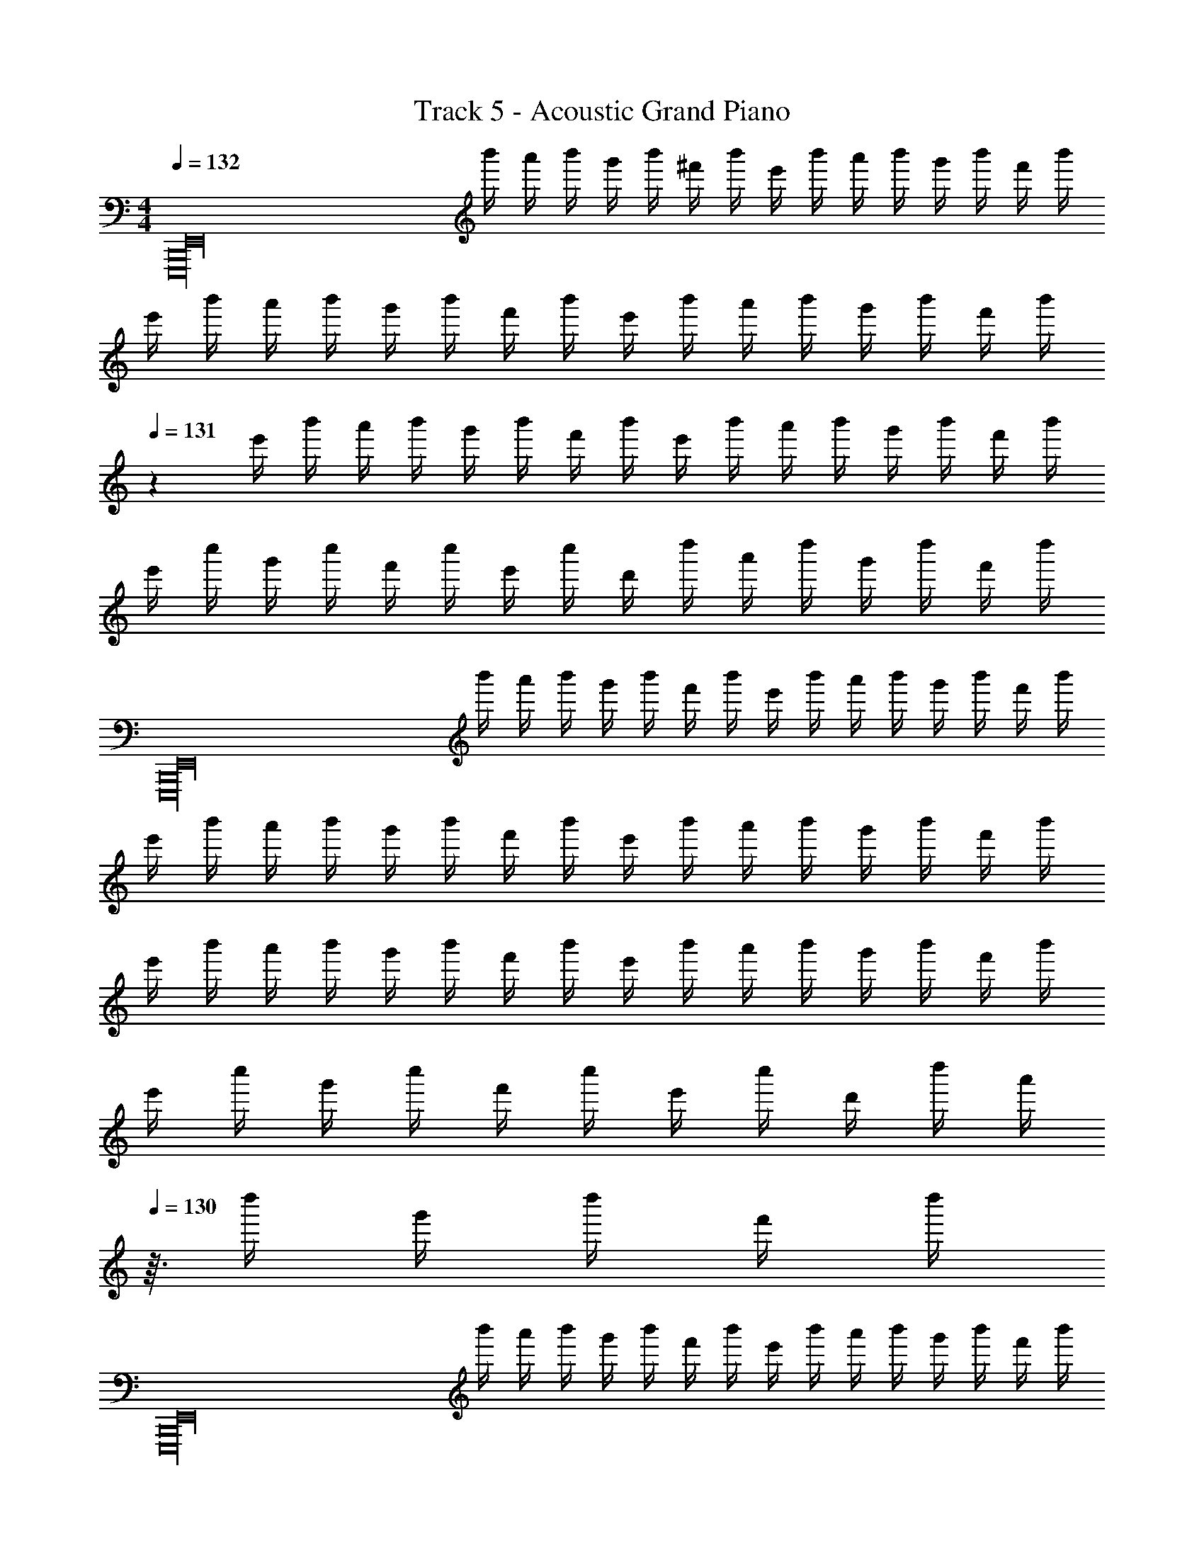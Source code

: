 X: 1
T: Track 5 - Acoustic Grand Piano
Z: ABC Generated by Starbound Composer v0.8.6
L: 1/4
M: 4/4
Q: 1/4=132
K: C
[z/4E,,16B,,,16E,,,16] b'/4 a'/4 b'/4 g'/4 b'/4 ^f'/4 b'/4 e'/4 b'/4 a'/4 b'/4 g'/4 b'/4 f'/4 b'/4 
e'/4 b'/4 a'/4 b'/4 g'/4 b'/4 f'/4 b'/4 e'/4 b'/4 a'/4 b'/4 g'/4 b'/4 f'/4 [z/24b'/4] 
Q: 1/4=131
z5/24 
e'/4 b'/4 a'/4 b'/4 g'/4 b'/4 f'/4 b'/4 e'/4 b'/4 a'/4 b'/4 g'/4 b'/4 f'/4 b'/4 
e'/4 c''/4 g'/4 c''/4 f'/4 c''/4 e'/4 c''/4 d'/4 d''/4 a'/4 d''/4 g'/4 d''/4 f'/4 d''/4 
[z/4E,,16E,,,16B,,,16] b'/4 a'/4 b'/4 g'/4 b'/4 f'/4 b'/4 e'/4 b'/4 a'/4 b'/4 g'/4 b'/4 f'/4 b'/4 
e'/4 b'/4 a'/4 b'/4 g'/4 b'/4 f'/4 b'/4 e'/4 b'/4 a'/4 b'/4 g'/4 b'/4 f'/4 b'/4 
e'/4 b'/4 a'/4 b'/4 g'/4 b'/4 f'/4 b'/4 e'/4 b'/4 a'/4 b'/4 g'/4 b'/4 f'/4 b'/4 
e'/4 c''/4 g'/4 c''/4 f'/4 c''/4 e'/4 c''/4 d'/4 d''/4 [z5/32a'/4] 
Q: 1/4=130
z3/32 d''/4 g'/4 d''/4 f'/4 d''/4 
[z/4E,,16E,,,16B,,,16] b'/4 a'/4 b'/4 g'/4 b'/4 f'/4 b'/4 e'/4 b'/4 a'/4 b'/4 g'/4 b'/4 f'/4 b'/4 
e'/4 b'/4 a'/4 b'/4 g'/4 b'/4 f'/4 b'/4 e'/4 b'/4 a'/4 b'/4 g'/4 b'/4 f'/4 b'/4 
e'/4 b'/4 a'/4 b'/4 g'/4 b'/4 f'/4 b'/4 e'/4 b'/4 a'/4 b'/4 g'/4 b'/4 f'/4 b'/4 
e'/4 b'/4 a'/4 b'/4 g'/4 b'/4 f'/4 b'/4 e'/4 b'/4 a'/4 b'/4 g'/4 b'/4 f'/4 b'/4 
[z/4E7/g7/e7/G7/] b'/4 a'/4 b'/4 g'/4 b'/4 f'/4 b'/4 e'/4 b'/4 a'/4 b'/4 g'/4 b'/4 [f'/4b4B4g4G4] b'/4 
e'/4 b'/4 a'/4 b'/4 g'/4 b'/4 f'/4 b'/4 e'/4 b'/4 a'/4 b'/4 g'/4 b'/4 [f'/4c4C4E4e4] b'/4 
e'/4 b'/4 a'/4 b'/4 g'/4 b'/4 f'/4 b'/4 e'/4 b'/4 a'/4 b'/4 g'/4 b'/4 f'/4 b'/4 
e'/4 b'/4 a'/4 b'/4 g'/4 b'/4 f'/4 b'/4 e'/4 b'/4 a'/4 b'/4 g'/4 b'/4 f'/4 b'/4 
[z/4G7/E7/g7/e7/] b'/4 a'/4 b'/4 g'/4 b'/4 f'/4 b'/4 e'/4 b'/4 a'/4 b'/4 g'/4 b'/4 [f'/4b4B4g4G4] b'/4 
e'/4 b'/4 a'/4 b'/4 g'/4 b'/4 f'/4 b'/4 e'/4 b'/4 a'/4 b'/4 g'/4 b'/4 [f'/4e4E4C4c4] b'/4 
e'/4 b'/4 a'/4 b'/4 g'/4 b'/4 f'/4 b'/4 e'/4 b'/4 a'/4 b'/4 g'/4 b'/4 f'/4 b'/4 
e'/4 b'/4 a'/4 b'/4 g'/4 b'/4 f'/4 b'/4 e'/4 b'/4 a'/4 [z/14b'/4] 
Q: 1/4=129
z5/28 g'/4 b'/4 f'/4 b'/4 
[E7/G7/e7/g7/] [G4g4B4b4] 
[c4C4E4e4] z9/ 
[G7/e7/g7/E7/] [b4B4g4G4] 
[c4C4E4e4] z9/ 
[e'/E4g4e4G4] g' e' g'/ a'/ g'/ 
[e'/G4B4g4b4] g' e' g'/ a'/ g'/ 
[e'/C8E8c8e8] g' e' g'/ a'/ g'/ 
e'/ g' f' g'/ a'/ g'/ 
[e'/G4e4g4E4] g' e' g'/ a'/ g'/ 
[e'/b4g4B4G4] g' e' g'/ a'/ g'/ 
[e'/C8E8c8e8] g' e' g'/ a'/ g'/ 
e'/ g' f' g'/ a'/ g'/ 
e'/ g' f' g'/ a'/ g'/ 
e'/ [d'/d11/^f11/] z5 
B/ B/ d/ d/ [E,/e7/] B,/ E/ G/ z 
[z/E] [z/d] [z/G,] [z/c] [z/D3] B3/ 
G/ [z/d] C,/ [G,/c] [z/C] [z/B] [z/D] [z/G] 
[z/C] [z/A] [z/D,] [z/B3/] A, [B/D2] B/ 
d/ d/ [E,/e7/] B,/ E/ G/ z 
[z/E] [z/d] [z/G,D] [z/c] [z/G] B3/ 
[G/D] [z/d] C,/ [G,/c] C/ B [z/G] 
[z/C] [z/A] C,/ C/ D/ D/ B/ B/ 
d/ d/ [E,/e7/] B,/ E/ ^F/ G/ z/ 
[z/E] [z/d] G,/ [D/c] [z/D] [zB3/] D/ 
G/ [z/d] C,/ [G,/c] [z/C] [z/B] [z/D] [z/G] 
[z/C] [z/A] D,/ A,/ D/ A,/ B/ B/ 
[d/D/] d/ [E,/e7/] B,/ E/ F/ G/ z/ 
[z/E] [z/d] G,/ [D/c] [z/D] [zB3/] D/ 
G/ [z/d] C,/ [G,/c] [z/C] [z/B] [z/D] [z/G] 
[z/C] G/ [D,/A] A,/ [B/D/] [z/A] D/ [z/G] 
D/ [z/G] E E E 
E E E E 
E [gE,4E4] e g/ a/ 
g/ e/ [gG4D4G,4] e g/ a/ 
g/ e/ [g/C4C,4E4] G/ e/ d/ g/ a/ 
g/ e/ [g/D4A,4D,4] A/ f/ A/ g/ a/ 
g/ e/ [gE,4E4] e g/ a/ 
g/ e/ [gG,4D4G4] e g/ a/ 
g/ e/ [gC4C,4E4] e g/ a/ 
g/ e/ [g/D,4A,4D4] A/ f/ G/ A/ d/ 
f/ A/ d/ f/ A/ d/ f/ A/ 
d/ f/ g''/4 ^f''/4 e''/4 b'/4 g'/4 f'/4 e'/4 b/4 g/4 f/4 e/4 B/4 
G/4 F/4 E/4 B,/4 [B,11/B11/] 
D/ [A/D,2A,2D2] G/ F/ [z/F3/] [zE7E,8B,8] G6 
E/ [z/B3/] [zC6C,6] G5/ 
G/ F/ F3/ [FD,2D2A,2] E/ 
[z/E17/] [E,8B,8] 
[f/F/E,6C,6] [G/g/] [d'd] [ee'] [F/f/] [G/g/] 
[f/F/] [G/g/] [dd'] [GgA,,2D,2] [Bb] 
[A/a/E,7B,,7] [B5/b5/] [g/G/] [E/e/] 
[a/A/] [B/b/] [gG] [Ee] [G/g/] [E/e/] 
[f/F/E,6C,6] [g/G/] [d'd] [e'e] [F/f/] [g/G/] 
[F/f/] [G/g/] [dd'] [gGD,2A,,2] [Bb] 
[a/A/E,7B,,7] [b5/B5/] [G/g/] [E/e/] 
[a/A/] [b/B/] [Gg] [eE] [g'g] 
[b'2b2C,2C,,2] [B2G,2B,2G2] 
[z3/D,,2D2A,2A,,2D,2] [A/a/] [a/a'/D,2D,,2D2A,2^F,2A,,2^F,,2] [g/g'/] [f'/f/] [f'/f/d'3/] 
[zE,,3/A,,2E,2] [zd'3/g'3/g3/] [E,2E2] 
[e/6E,,5/3E,2A,,2] B/6 G/6 =F/6 E/6 F/6 G/6 B/6 e/6 g/6 b/6 d'/6 [e'/6D,2D,,2G,,2] b/6 g/6 =f/6 e/6 f/6 g/6 a/6 [z2/3b5/3g'5/3d'5/3b'5/3] 
[zC,2C,,2G,,2] [zg'3/g3/d'3/] [z/C2C,2E,2] [b3/B3/g3/d3/] 
[^f/^F/d/D,,2D,2A,,2] [fFd] [z/F3/d3/f3/] [zD2D,2A,2] [E/F/e/e'/] [E/F/ee'] 
[z/E,,2E,2B,,2] [dDd'] [z/Bb] [B,/E2E,2] z3/ 
[A/6C,,C,2] G/6 D/6 G/6 A/6 d/6 [g/6C,,] a/6 d'/6 a/6 g/6 d/6 [g/6D,,D,2] a/6 d'/6 g'/6 a'/6 d''/6 [a'/6D,,] g'/6 d'/6 g'/6 a'/6 d''/6 
[e''5/3d'5/3C,2C,,2] z/3 [B2e2G2b2B,2] 
[z3/F,2F2] [d/D/] [A/a/F,2D2A,2] [G/g/] [F/f/] [z/F3/f3/] 
[zE,,2E,2A,,2] [zG3/g3/] [E2E,2] 
[B2D2B,2] [zD2G2G,4] d/ [z/a3/] 
[zC,2] [zg2] G,/ E3/ 
[z/A,3D,3] g/ f/ d/ D/ G/ F/ G/ z/ 
d/ [z/E,] [z/G9/] E4 
D/ E/ F/ D/ [C,/B,B5/] G,/ [z3/C5] 
[z3A7/] F/ [G/D,,2] 
A/ [z/d5/4] G/ [zE,,4] F/ G/ d 
[eE] E/ B A/ [B/D,,2] G/ 
E/ G/ [F/C,,4] G/ d e/ [z3E9/] 
F/ [z/GD,2] [z/A,3/] d/ E/ [B,6E,6] z2 
[G/4D7/G,7/C,7/] c/4 d/4 G/4 g/4 G/4 d/4 G/4 g/4 G/4 a/4 G/4 a/4 G/4 [d/4A,2D,2D2] G/4 
d/4 G/4 d/4 G/4 g/4 G/4 [d/4E,5/E5/B,5/] G/4 g/4 G/4 a/4 G/4 a/4 G/4 d/4 G/4 
[d/4C,7/D7/G,7/] G/4 d/4 G/4 g/4 G/4 d/4 G/4 g/4 G/4 a/4 G/4 a/4 G/4 [d/4E2B,2E,2] G/4 
d/4 G/4 d/4 G/4 g/4 G/4 [d/4B,,5/G,5/D5/] G/4 g/4 G/4 a/4 G/4 a/4 G/4 d/4 G/4 
[d/4C,7/G,7/D7/] G/4 d/4 G/4 g/4 G/4 d/4 G/4 g/4 G/4 a/4 G/4 a/4 G/4 [d/4A,2D2D,2] G/4 
d/4 G/4 d/4 G/4 g/4 G/4 [d/4B,5/E5/E,5/] G/4 g/4 G/4 a/4 G/4 a/4 G/4 d/4 G/4 
[d/4G,7/D7/C,7/] G/4 d/4 G/4 g/4 G/4 d/4 G/4 g/4 G/4 a/4 G/4 a/4 G/4 [d/4E,2B,2E2] G/4 
d/4 G/4 d/4 G/4 g/4 G/4 [d/4D5/G,5/B,,5/] G/4 g/4 G/4 a/4 G/4 a/4 G/4 d/4 G/4 
[zC,7/G,7/D7/] g g/ a/ a/ [b3/B,2G2E,2] 
[z/g] [z/A,5/D,5/D5/] g/ a/ a/ [z/b3/] [zC,7/G,7/E7/] 
g g/ a/ a/ [b3/B,2G2E,2] 
[z/g] [z/A,5/D,5/D5/] g/ a/ a/ [z/b3/] [zC,7/G,7/E7/] 
g g/ a/ a/ [b3/E,2B,2G2] 
[z/g] [z/D,5/A,5/D5/] g/ [a/F3/] a/ [z/b3/] [zG,7/C,7/] 
[z/g] [z/E] g/ a/ a/ [b3/G2E,2B,2] 
a/ [g/D3/A,5/D,5/] f/ e/ [d/D] B/ [G,/C,/C/] z/ 
A/8 z/8 B/8 z5/8 E/8 z/8 F/8 z/8 G/8 z/8 A/8 z/8 B/8 z3/8 [d/8F,/4A,/4D,/4] z7/8 E/8 z3/8 
A/8 z/8 B/8 z/8 [G,/E,/B,/] E/8 z/8 F/8 z/8 A/8 z/8 G/8 z/8 [B/8A,/D,/] z3/8 E/8 z3/8 [C,/G,/] z/ 
A/8 z/8 B/8 z/8 C/ E/6 G/6 A/6 _B/6 =B/6 d/6 e/6 z/3 [d/6G,/4E,/4B,/4] z5/6 E/8 z3/8 
A/8 z/8 B/8 z/8 [B,,/G,/B,/] E/8 z/8 F/8 z/8 A/8 z/8 G/8 z/8 [B/8G,/] z3/8 E/8 z3/8 [C/G,/C,/] z/ 
A/8 z/8 B/8 z/8 C/ E/8 z/8 G/8 z/8 A/8 z/8 _B/8 d/8 =f/8 z/8 e/8 z/8 [d/8G,3/E,3/B,3/] z3/8 E/8 z5/8 d/8 z/8 
c/8 z3/8 [B,,/B,/G,/] =B/8 z/8 G/8 z/8 E/8 z/8 G/8 z/8 [B/8G,/B,,/] z3/8 [E/8B,,/G,/] z3/8 [C,/G,/C/] z/ 
A/8 z/8 B/8 z/8 C/ G/8 ^G/8 A/8 _B/8 =B/8 z/8 d/8 z/8 e/8 z3/8 [E,/G,/B,/d/] z/4 B/8 z/8 A/8 z/8 =G/8 z/8 
B/8 z/8 A/8 z/8 [G/8B,,/G,/B,/] z/8 F/8 z/8 B/8 z3/8 E/8 z3/8 [G,/B,,/] B,,/ [zC,7/C7/G,7/] 
a/8 z/8 b/8 z5/8 e/8 z/8 ^f/8 z/8 g/8 z/8 a/8 z/8 b/8 z3/8 [d'/8A,2D,2D2] z7/8 e/8 z3/8 
a/8 z/8 b/8 z/8 [z/B,3/E,3/E3/] e/8 z/8 f/8 z/8 a/8 z/8 g/8 z/8 [b/8G,G] z3/8 e/8 z3/8 [zG,7/C7/C,7/] 
a/8 z/8 b/8 z5/8 e/6 g/6 a/6 _b/6 =b/6 d'/6 e'/6 z/3 [d'/6E,2G,2B,2] z5/6 e/8 z3/8 
a/8 z/8 b/8 z/8 [z/B,,3/G,3/B,3/] e/8 z/8 f/8 z/8 a/8 z/8 g/8 z/8 [b/8E,E] z3/8 e/8 z3/8 [zC3/C,7/G,7/] 
a/8 z/8 b/8 z/8 [z/C] e/8 z/8 g/8 z/8 a/8 z/8 _b/8 d'/8 =f'/8 z/8 e'/8 z/8 [d'/8B,2E,2G,2] z3/8 e/8 z5/8 d'/8 z/8 
c'/8 z3/8 [z/B,,3/B,3/G,3/] =b/8 z/8 g/8 z/8 e/8 z/8 g/8 z/8 [b/8G,/] z3/8 [e/8B,,/G,/] z3/8 [zC3/C,7/G,7/] 
a/8 z/8 b/8 z/8 [z/C2] g/8 ^g/8 a/8 _b/8 =b/8 z/8 d'/8 z/8 e'/8 z3/8 [d'/E,2B,2G,2] z/4 b/8 z/8 a/8 z/8 =g/8 z/8 
b/8 z/8 a/8 z/8 [g/8B,3/G,5/B,,5/] z/8 f/8 z/8 b/8 z3/8 e/8 z3/8 [D,D] [B11/E11/B,11/B,,11/] 
[D/d/] [A/a/A,2D2D,2] [G/g/] [F/f/] [z/F3/f3/] [zB,13/E13/E,53/8] [z5/g11/G11/] 
F2 D3/ d/ 
a/ [zC,3/] g/ G,/ E7/ 
g/ [f/A,2D2D,2] e/ d/ B/ [E,7/D7/] 
G2 F/ D/ G/ B/ 
E/ A,,/ D,/ A,9/ 
D/ [A/B,2B,,2] G/ F/ F/ C,,/ G,,/ E,/ 
C,/ G,/ C/ D/ E5/ 
C D [z/GA,,2] E,/ A,/ A,/ 
E4 
[^D2B,2B,,2] [z3E4E,4E,,4] 
Q: 1/4=128
z/24 
Q: 1/4=126
z5/72 
Q: 1/4=125
z2/63 
Q: 1/4=123
z/28 
Q: 1/4=122
z/14 
Q: 1/4=120
z/16 
Q: 1/4=118
z/32 
Q: 1/4=117
z/32 
Q: 1/4=116
z3/40 
Q: 1/4=115
z3/160 
Q: 1/4=113
z7/96 
Q: 1/4=112
z5/168 
Q: 1/4=110
z5/126 
Q: 1/4=109
z2/63 
Q: 1/4=108
z/28 
Q: 1/4=107
z5/168 
Q: 1/4=106
z/24 
Q: 1/4=105
z/32 
Q: 1/4=104
z/16 
Q: 1/4=103
z/32 
Q: 1/4=102
z/32 
Q: 1/4=101
z7/160 
Q: 1/4=100
z3/160 
Q: 1/4=98
z17/32 [z5/16d'/] 
Q: 1/4=100
z3/16 b/ g/ e5/ 
e'/ a/ g/ e5/ 
d'/ b/ g/ e5/ 
e'/ b/ g/ a/ z3/ [z/FA,2D,2] 
d'/ b/ g/ [e/EG,2C,2] z3/ [z/F2] 
e'/ b/ g/ [e/G2] z3/ [z/A2] 
d'/ b/ g/ [e/B2] z3/ [z/c2] 
e'/ b/ g/ [a/d2] z21/16 [z3/32D,35/16] [z3/32A,67/32] [z/F] 
d'/ b/ [z9/20g/] [z/20E,4] [e/G2G,4B,4] z3/ [z/A2] 
e'/ b/ g/ [e/B2] z3/ [z/c2] 
d'/ b/ g/ [e/B2] z3/ [z/A2] 
e'/ b/ g/ [a/G2] z45/32 [z5/96D,67/32] [z/24A,49/24] [z/F2] 
d'/ b/ [z13/32g/] [z7/160C,67/32] [z/20G,251/120] [e/E67/32] z3/ [z/=D2] 
e'/ b/ g/ [e/E2] z3/ [z/F2] 
d'/ b/ g/ [e/G2] z3/ [z/F2] 
e'/ b/ g/ [a/G2] z45/32 [z7/160D,2] [z/20A,2] [z/F2] 
d'/ b/ [z13/32g/] [z7/160E,4] [z/20G,4] [e/G2B,4] z3/ [z/F2] 
e'/ b/ g/ [e/G2] z3/ [z/A2] 
d'/ b/ g/ [e/B2] z3/ [z/c2] 
e'/ b/ g/ [a/B2] z11/24 
Q: 1/4=98
z25/24 [z/A2] 
d'/ b/ g/ [e/G2] z3/ F2 
E2 D2 
[A,,2D2d2D,2] C2 
B,2 C2 
[B,2B2G,,4E,4] A,2 
B,2 d2 
[C,2=F,,6A6e6E6] D,2 
C,2 [B,,2d2] 
[C2G,2G2d2E,,2] F,2 
E,2 [c2D,2] 
[D2c2B,,2] G,2 
A,2 [B2B,2] 
[B2A,,2C2] B,2 
E2 D2 
[B,4B,,4F,4B8] 
[z2^D4A,4] 
Q: 1/4=100
z/24 
Q: 1/4=101
z/24 
Q: 1/4=102
z/36 
Q: 1/4=103
z2/63 
Q: 1/4=104
z11/168 
Q: 1/4=105
z/24 
Q: 1/4=106
z/32 
Q: 1/4=107
z/32 
Q: 1/4=108
z/32 
Q: 1/4=109
z/32 
Q: 1/4=110
z/24 
Q: 1/4=112
z/30 
Q: 1/4=113
z/20 
Q: 1/4=115
z/24 
Q: 1/4=116
z5/72 
Q: 1/4=117
z2/63 
Q: 1/4=118
z/28 
Q: 1/4=120
z/14 
Q: 1/4=122
z/16 
Q: 1/4=123
z/32 
Q: 1/4=125
z/32 
Q: 1/4=126
z3/40 
Q: 1/4=128
z3/160 
Q: 1/4=129
z33/32 
[zE2E,2] e [f/4E3/G,3/C,3/] g/ d3/4 [G,3/B3/=D3/B,3/] 
A/ G/4 [z/4A5/4] [A,D,D] G/ F/ [zB,2E,2E2] 
e [f/4E3/C,3/G,3/] g/ d/4 z/ [g/G,3/G3/D3/D,3/] z 
a/ b/4 [z/4f5/4] [ADA,D,] e/ [z/d3/] [zE2E,2] 
e [f/4C,3/G,3/E3/] g/ d3/4 [G,3/B3/D3/B,3/] 
A/ G/4 [z/4A5/4] [A,D,D] G/ F/ [EC2G,2E,4] 
[eE] [f/4F/4] [g/G/] [d/4D13/4] z/ [G3/g3/G,5/] 
[a/A/] [b/4B/4] [f/4F/4] [z/A,D] D,/ [z/DA,d] D,/ [e/8E/E,E,,] B/8 A/8 G/8 E/8 G/8 A/8 B/8 
[e/8E,,E,E] g/8 a/8 b/8 e'/8 b/8 a/8 g/8 [e/8^F,,/F,/F/] g/8 a/8 b/8 [e'/8G,,/G,/G/] g'/8 a'/8 b'/8 [e''/8D,,DD,] b'/8 a'/8 g'/8 e'/8 b/8 a/8 g/8 [e/8bC,,C,] B/8 A/8 G/8 E/8 G/8 A/8 B/8 
[a/A/C] [G/g/] [d/6A/a/D,D,,] c/6 B/6 A/6 B/6 c/6 [d/6G/g/D] z/3 [F/f/] [z/8e/E/E,,E,] B/8 A/8 G/8 E/8 G/8 A/8 B/8 
[e/8E,,E,] g/8 a/8 b/8 e'/8 b/8 a/8 g/8 [e/8F,,/F,/] g/8 a/8 b/8 [e'/8G,,/G,/] g'/8 a'/8 b'/8 [a'/8D,D,,D] g'/8 e'/8 b/8 a/8 g/8 e/8 B/8 [e/8gG,,2G,,,2] d/8 B/8 A/8 G/8 A/8 B/8 d/8 
[a/A/G,] [b/B/] [f/F/D,2D,,2] [f/F/] [e/E/A,F,] [D/d/] [z/8E/e/E,,E,] B/8 A/8 G/8 E/8 G/8 A/8 B/8 
[e/8E,,E,] g/8 a/8 b/8 e'/8 b/8 a/8 g/8 [e/8F,,/F,/] g/8 a/8 b/8 [e'/8G,,/G,/] g'/8 a'/8 b'/8 [e''/8D,,D,] b'/8 a'/8 g'/8 e'/8 b/8 a/8 g/8 [e''/8C,,C,,,] b'/8 a'/8 g'/8 e'/8 b/8 a/8 g/8 
[e/8c'/8C,C] z/8 a/8 b/8 e'/8 g'/8 a'/8 e''/8 [d''/8D,,,D,,] a'/8 e'/8 d'/8 b/8 a/8 a/8 g/8 [z/8dD,D] g/8 a/8 b/8 d'/8 b/8 a/8 g/8 [E/8e/8E,E,,] B/8 A/8 G/8 E/8 G/8 A/8 B/8 
[e/8E,,E,] g/8 a/8 b/8 e'/8 b/8 a/8 g/8 [e/8F,,/F,/] g/8 a/8 b/8 [e'/8G,,/G,/] g'/8 a'/8 b'/8 [e''/8D,D,,] b'/8 a'/8 g'/8 e'/8 g'/8 a'/8 b'/8 [e''/8C,,3/C,,,3/] b'/8 a'/8 g'/8 e'/8 b/8 a/8 g/8 
e/8 g/8 a/8 b/8 [e'/8G,3/C,3/C3/] b/8 a/8 g/8 e/8 B/8 A/8 G/8 E/8 G/8 A/8 B/8 [e/8G,,3/C,,3/C,3/] B/8 A/8 G/8 E/8 B,/8 A,/8 G,/8 E,/8 G,/8 A,/8 B,/8 [E/8C,,,3/C,,3/] B,/8 A,/8 G,/8 
E,/8 G,/8 A,/8 B,/8 A,/8 G,/8 E,/8 G,/8 [E/8C,,,C,,] B,/8 A,/8 G,/8 E,/8 G,/8 A,/8 B,/8 [E/8C,,,C,,] B,/8 A,/8 G,/8 E,/8 G,/8 A,/8 B,/8 [D/8D,,15/16D,D,,,] B,/8 A,/8 B,/8 D/8 =F/8 G/8 A/8 
d/8 B/8 A/8 G/8 [E/8A,3A,,3D,3] G/8 A/8 B/8 d/8 g/8 a/8 b/8 d'/8 b/8 a/8 g/8 d/8 g/8 a/8 b/8 d'/8 g'/8 a'/8 b'/8 d''13/8 z3/8 
[Dd] [A,D,DA,,] [E,,4E4B,43/8E,43/8B,,43/8] z11/8 
E/8 G/8 A/8 b/8 e'/8 g'6 
